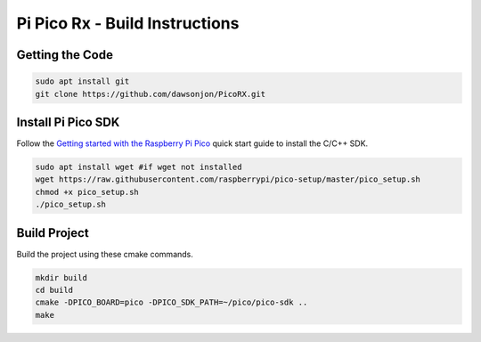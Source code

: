 Pi Pico Rx - Build Instructions
"""""""""""""""""""""""""""""""

Getting the Code
----------------

.. code::

  sudo apt install git
  git clone https://github.com/dawsonjon/PicoRX.git


Install Pi Pico SDK
-------------------

Follow the `Getting started with the Raspberry Pi Pico <https://datasheets.raspberrypi.com/pico/getting-started-with-pico.pdf>`_ quick start guide to install the C/C++ SDK.

.. code::

  sudo apt install wget #if wget not installed
  wget https://raw.githubusercontent.com/raspberrypi/pico-setup/master/pico_setup.sh
  chmod +x pico_setup.sh
  ./pico_setup.sh
  

Build Project
-------------

Build the project using these cmake commands.

.. code::

  mkdir build
  cd build
  cmake -DPICO_BOARD=pico -DPICO_SDK_PATH=~/pico/pico-sdk ..
  make
